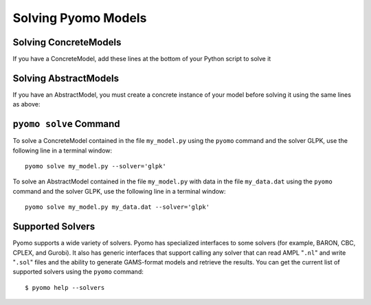 Solving Pyomo Models
====================

.. doctest::
   :hide:

   >>> import pyomo.environ as pyo

   >>> m = pyo.AbstractModel()
   >>> m.n = pyo.Param(default=4)
   >>> m.x = pyo.Var(pyo.RangeSet(m.n), within=pyo.Binary)
   >>> def o_rule(m):
   ...    return pyo.summation(m.x)
   >>> m.o = pyo.Objective(rule=o_rule)

   >>> model = m.create_instance()
   >>> model.c = pyo.Constraint(expr=model.x[2]+model.x[3]>=1)


Solving ConcreteModels
----------------------

If you have a ConcreteModel, add these lines at the bottom of your
Python script to solve it

.. doctest::

   >>> opt = pyo.SolverFactory('glpk')
   >>> opt.solve(model) # doctest: +SKIP

Solving AbstractModels
----------------------

If you have an AbstractModel, you must create a concrete instance of
your model before solving it using the same lines as above:

.. doctest::
   :hide:

   >>> model = m

.. doctest::

   >>> instance = model.create_instance()
   >>> opt = pyo.SolverFactory('glpk')
   >>> opt.solve(instance) # doctest: +SKIP

``pyomo solve`` Command
-----------------------

To solve a ConcreteModel contained in the file ``my_model.py`` using the
``pyomo`` command and the solver GLPK, use the following line in a
terminal window::

   pyomo solve my_model.py --solver='glpk'

To solve an AbstractModel contained in the file ``my_model.py`` with data
in the file ``my_data.dat`` using the ``pyomo`` command and the solver GLPK,
use the following line in a terminal window::

   pyomo solve my_model.py my_data.dat --solver='glpk'

Supported Solvers
-----------------

Pyomo supports a wide variety of solvers.  Pyomo has specialized
interfaces to some solvers (for example, BARON, CBC, CPLEX, and Gurobi).
It also has generic interfaces that support calling any solver that can
read AMPL "``.nl``" and write "``.sol``" files and the ability to
generate GAMS-format models and retrieve the results.  You can get the
current list of supported solvers using the ``pyomo`` command::

   $ pyomo help --solvers
